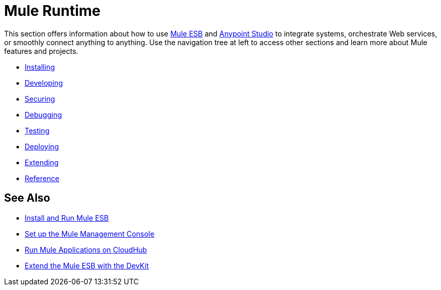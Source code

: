 = Mule Runtime

This section offers information about how to use link:https://www.mulesoft.org/what-mule-esb[Mule ESB] and link:/anypoint-studio/v/5/index[Anypoint Studio] to integrate systems, orchestrate Web services, or smoothly connect anything to anything. Use the navigation tree at left to access other sections and learn more about Mule features and projects.

* link:/mule-user-guide/v/3.7/installing[Installing]
* link:/mule-user-guide/v/3.7/developing[Developing]
* link:/mule-user-guide/v/3.7/securing[Securing]
* link:/mule-user-guide/v/3.7/debugging[Debugging]
* link:/mule-user-guide/v/3.7/testing[Testing]
* link:/mule-user-guide/v/3.7/deploying[Deploying]
* link:/mule-user-guide/v/3.7/extending[Extending]
* link:/mule-user-guide/v/3.7/reference[Reference]

== See Also

* link:/mule-user-guide/v/3.7/installing[Install and Run Mule ESB]
* link:/mule-management-console/v/3.7/setting-up-mmc[Set up the Mule Management Console]
* link:/runtime-manager/cloudhub[Run Mule Applications on CloudHub]
* link:/anypoint-connector-devkit/v/3.7[Extend the Mule ESB with the DevKit]
